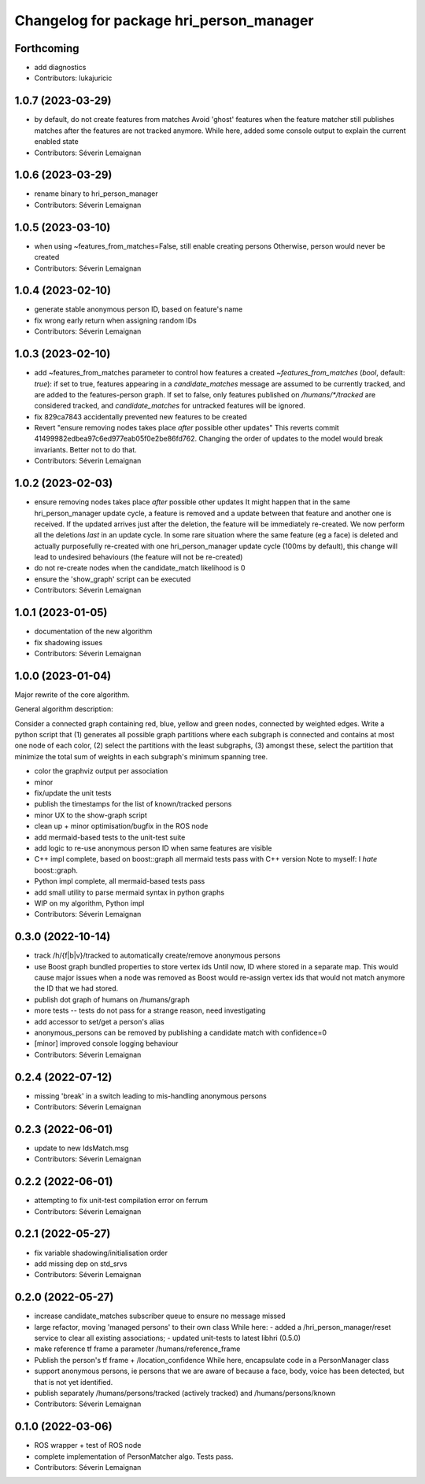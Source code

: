 ^^^^^^^^^^^^^^^^^^^^^^^^^^^^^^^^^^^^^^^^
Changelog for package hri_person_manager
^^^^^^^^^^^^^^^^^^^^^^^^^^^^^^^^^^^^^^^^

Forthcoming
-----------
* add diagnostics
* Contributors: lukajuricic

1.0.7 (2023-03-29)
------------------
* by default, do not create features from matches
  Avoid 'ghost' features when the feature matcher still publishes matches after the features are not tracked anymore.
  While here, added some console output to explain the current enabled state
* Contributors: Séverin Lemaignan

1.0.6 (2023-03-29)
------------------
* rename binary to hri_person_manager
* Contributors: Séverin Lemaignan

1.0.5 (2023-03-10)
------------------
* when using ~features_from_matches=False, still enable creating persons
  Otherwise, person would never be created
* Contributors: Séverin Lemaignan

1.0.4 (2023-02-10)
------------------
* generate stable anonymous person ID, based on feature's name
* fix wrong early return when assigning random IDs
* Contributors: Séverin Lemaignan

1.0.3 (2023-02-10)
------------------
* add ~features_from_matches parameter to control how features a created
  `~features_from_matches` (`bool`, default: `true`): if set to true, features
  appearing in a `candidate_matches` message are assumed to be currently
  tracked, and are added to the features-person graph. If set to false, only
  features published on `/humans/*/tracked` are considered tracked, and
  `candidate_matches` for untracked features will be ignored.
* fix 829ca7843 accidentally prevented new features to be created
* Revert "ensure removing nodes takes place *after* possible other updates"
  This reverts commit 41499982edbea97c6ed977eab05f0e2be86fd762.
  Changing the order of updates to the model would break invariants.
  Better not to do that.
* Contributors: Séverin Lemaignan

1.0.2 (2023-02-03)
------------------
* ensure removing nodes takes place *after* possible other updates
  It might happen that in the same hri_person_manager update cycle, a feature is removed and a update between that feature and another one is received. If the updated arrives just after the deletion, the feature will be immediately re-created. We now perform all the deletions *last* in an update cycle.
  In some rare situation where the same feature (eg a face) is deleted and actually purposefully re-created with one hri_person_manager update cycle (100ms by default), this change will lead to undesired behaviours (the feature will not be re-created)
* do not re-create nodes when the candidate_match likelihood is 0
* ensure the 'show_graph' script can be executed
* Contributors: Séverin Lemaignan

1.0.1 (2023-01-05)
------------------
* documentation of the new algorithm
* fix shadowing issues
* Contributors: Séverin Lemaignan

1.0.0 (2023-01-04)
------------------

Major rewrite of the core algorithm.

General algorithm description:

Consider a connected graph containing red, blue, yellow and green nodes,
connected by weighted edges. Write a python script that (1) generates
all possible graph partitions where each subgraph is connected and
contains at most one node of each color, (2) select the partitions with
the least subgraphs, (3) amongst these, select the partition that
minimize the total sum of weights in each subgraph's minimum spanning
tree.

* color the graphviz output per association
* minor
* fix/update the unit tests
* publish the timestamps for the list of known/tracked persons
* minor UX to the show-graph script
* clean up + minor optimisation/bugfix in the ROS node
* add mermaid-based tests to the unit-test suite
* add logic to re-use anonymous person ID when same features are visible
* C++ impl complete, based on boost::graph
  all mermaid tests pass with C++ version
  Note to myself: I *hate* boost::graph.
* Python impl complete, all mermaid-based tests pass
* add small utility to parse mermaid syntax in python graphs
* WIP on my algorithm, Python impl
* Contributors: Séverin Lemaignan

0.3.0 (2022-10-14)
------------------
* track /h/{f|b|v}/tracked to automatically create/remove anonymous persons
* use Boost graph bundled properties to store vertex ids
  Until now, ID where stored in a separate map. This would cause major issues when
  a node was removed as Boost would re-assign vertex ids that would not match anymore
  the ID that we had stored.
* publish dot graph of humans on /humans/graph
* more tests -- tests do not pass for a strange reason, need investigating
* add accessor to set/get a person's alias
* anonymous_persons can be removed by publishing a candidate match with confidence=0
* [minor] improved console logging behaviour
* Contributors: Séverin Lemaignan

0.2.4 (2022-07-12)
------------------
* missing 'break' in a switch leading to mis-handling anonymous persons
* Contributors: Séverin Lemaignan

0.2.3 (2022-06-01)
------------------
* update to new IdsMatch.msg
* Contributors: Séverin Lemaignan

0.2.2 (2022-06-01)
------------------
* attempting to fix unit-test compilation error on ferrum
* Contributors: Séverin Lemaignan

0.2.1 (2022-05-27)
------------------
* fix variable shadowing/initialisation order
* add missing dep on std_srvs
* Contributors: Séverin Lemaignan

0.2.0 (2022-05-27)
------------------
* increase candidate_matches subscriber queue to ensure no message missed
* large refactor, moving 'managed persons' to their own class
  While here:
  - added a /hri_person_manager/reset service to clear all existing
  associations;
  - updated unit-tests to latest libhri (0.5.0)
* make reference tf frame a parameter /humans/reference_frame
* Publish the person's tf frame + /location_confidence
  While here, encapsulate code in a PersonManager class
* support anonymous persons, ie persons that we are aware of because a face,
  body, voice has been detected, but that is not yet identified.
* publish separately /humans/persons/tracked (actively tracked) and /humans/persons/known
* Contributors: Séverin Lemaignan

0.1.0 (2022-03-06)
------------------
* ROS wrapper + test of ROS node
* complete implementation of PersonMatcher algo. Tests pass.
* Contributors: Séverin Lemaignan
